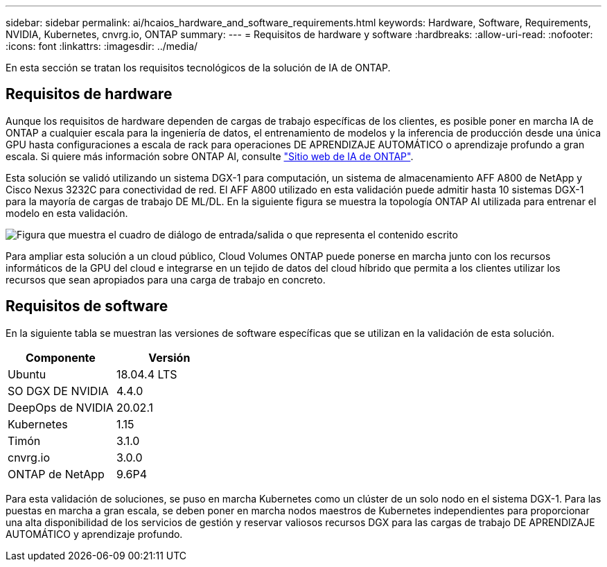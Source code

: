 ---
sidebar: sidebar 
permalink: ai/hcaios_hardware_and_software_requirements.html 
keywords: Hardware, Software, Requirements, NVIDIA, Kubernetes, cnvrg.io, ONTAP 
summary:  
---
= Requisitos de hardware y software
:hardbreaks:
:allow-uri-read: 
:nofooter: 
:icons: font
:linkattrs: 
:imagesdir: ../media/


[role="lead"]
En esta sección se tratan los requisitos tecnológicos de la solución de IA de ONTAP.



== Requisitos de hardware

Aunque los requisitos de hardware dependen de cargas de trabajo específicas de los clientes, es posible poner en marcha IA de ONTAP a cualquier escala para la ingeniería de datos, el entrenamiento de modelos y la inferencia de producción desde una única GPU hasta configuraciones a escala de rack para operaciones DE APRENDIZAJE AUTOMÁTICO o aprendizaje profundo a gran escala. Si quiere más información sobre ONTAP AI, consulte https://www.netapp.com/us/products/ontap-ai.aspx["Sitio web de IA de ONTAP"^].

Esta solución se validó utilizando un sistema DGX-1 para computación, un sistema de almacenamiento AFF A800 de NetApp y Cisco Nexus 3232C para conectividad de red. El AFF A800 utilizado en esta validación puede admitir hasta 10 sistemas DGX-1 para la mayoría de cargas de trabajo DE ML/DL. En la siguiente figura se muestra la topología ONTAP AI utilizada para entrenar el modelo en esta validación.

image:hcaios_image6.png["Figura que muestra el cuadro de diálogo de entrada/salida o que representa el contenido escrito"]

Para ampliar esta solución a un cloud público, Cloud Volumes ONTAP puede ponerse en marcha junto con los recursos informáticos de la GPU del cloud e integrarse en un tejido de datos del cloud híbrido que permita a los clientes utilizar los recursos que sean apropiados para una carga de trabajo en concreto.



== Requisitos de software

En la siguiente tabla se muestran las versiones de software específicas que se utilizan en la validación de esta solución.

|===
| Componente | Versión 


| Ubuntu | 18.04.4 LTS 


| SO DGX DE NVIDIA | 4.4.0 


| DeepOps de NVIDIA | 20.02.1 


| Kubernetes | 1.15 


| Timón | 3.1.0 


| cnvrg.io | 3.0.0 


| ONTAP de NetApp | 9.6P4 
|===
Para esta validación de soluciones, se puso en marcha Kubernetes como un clúster de un solo nodo en el sistema DGX-1. Para las puestas en marcha a gran escala, se deben poner en marcha nodos maestros de Kubernetes independientes para proporcionar una alta disponibilidad de los servicios de gestión y reservar valiosos recursos DGX para las cargas de trabajo DE APRENDIZAJE AUTOMÁTICO y aprendizaje profundo.
